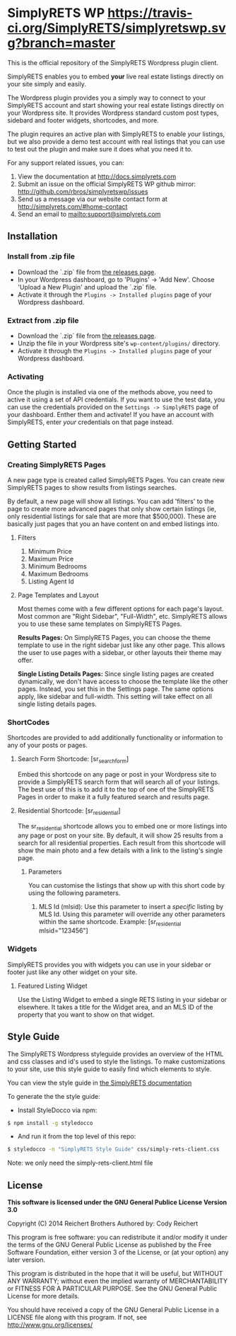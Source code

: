* SimplyRETS WP [[https://travis-ci.org/SimplyRETS/simplyretswp.svg?branch=master]]

  This is the official repository of the SimplyRETS Wordpress plugin
  client.

  SimplyRETS enables you to embed *your* live real estate listings
  directly on your site simply and easily.

  The Wordpress plugin provides you a simply way to connect to your
  SimplyRETS account and start showing your real estate listings
  directly on your Wordpress site. It provides Wordpress standard
  custom post types, sidebard and footer widgets, shortcodes, and
  more.

  The plugin requires an active plan with SimplyRETS to enable /your/
  listings, but we also provide a demo test account with real listings
  that you can use to test out the plugin and make sure it does what
  you need it to.

  For any support related issues, you can:
  1) View the documentation at http://docs.simplyrets.com
  2) Submit an issue on the official SimplyRETS WP github mirror: http://github.com/rbros/simplyretswp/issues
  3) Send us a message via our website contact form at http://simplyrets.com/#home-contact
  4) Send an email to [[mailto:support@simplyrets.com]]

** Installation

*** Install from .zip file
    - Download the `.zip` file from [[https://github.com/rbros/simplyretswp/releases][the releases page]].
    - In your Wordpress dashboard, go to 'Plugins' -> 'Add New'.
      Choose 'Upload a New Plugin' and upload the `.zip` file.
    - Activate it through the =Plugins -> Installed plugins= page of your Wordpress dashboard.

*** Extract from .zip file
    - Download the `.zip` file from [[https://github.com/rbros/simplyretswp/releases][the releases page]].
    - Unzip the file in your Wordpress site's =wp-content/plugins/= directory.
    - Activate it through the =Plugins -> Installed plugins= page of your Wordpress dashboard.

*** Activating
    Once the plugin is installed via one of the methods above, you
    need to active it using a set of API credentials. If you want to
    use the test data, you can use the credentials provided on the
    =Settings -> SimplyRETS= page of your dashboard. Enther them and
    activate! If you have an account with SimplyRETS, enter /your/
    credentials on that page instead.

** Getting Started
*** Creating SimplyRETS Pages
    A new page type is created called SimplyRETS Pages. You can create
    new SimplyRETS pages to show results from listings searches.

    By default, a new page will show all listings. You can add 'filters'
    to the page to create more advanced pages that only show certain
    listings (ie, only residential listings for sale that are more that
    $500,000). These are basically just pages that you an have content
    on and embed listings into.

**** Filters
     1) Minimum Price
     2) Maximum Price
     3) Minimum Bedrooms
     4) Maximum Bedrooms
     5) Listing Agent Id

**** Page Templates and Layout
     Most themes come with a few different options for each page's
     layout. Most common are "Right Sidebar", "Full-Width", etc. SimplyRETS
     allows you to use these same templates on SimplyRETS Pages.

     *Results Pages:* On SimplyRETS Pages, you can choose the theme
     template to use in the right sidebar just like any other page. This
     allows the user to use pages with a sidebar, or other layouts their
     theme may offer.

     *Single Listing Details Pages:* Since single listing pages are
     created dynamically, we don't have access to choose the template
     like the other pages. Instead, you set this in the Settings
     page. The same options apply, like sidebar and full-width. This
     setting will take effect on all single listing details pages.

*** ShortCodes
    Shortcodes are provided to add additionally functionality or information
    to any of your posts or pages.
**** Search Form Shortcode: [sr_search_form]
     Embed this shortcode on any page or post in your Wordpress site to
     provide a SimplyRETS search form that will search all of your
     listings. The best use of this is to add it to the top of one of
     the SimplyRETS Pages in order to make it a fully featured search
     and results page.

**** Residential Shortcode: [sr_residential]
     The sr_residential shortcode allows you to embed one or more
     listings into any page or post on your site. By default, it will
     show 25 results from a search for all residential properties. Each
     result from this shortcode will show the main photo and a few
     details with a link to the listing's single page.
***** Parameters
      You can customise the listings that show up with this short code
      by using the following parameters.
      1) MLS Id (mlsid):
         Use this parameter to insert a /specific/ listing by MLS Id.
         Using this parameter will override any other parameters
         within the same shortcode.
         Example: [sr_residential mlsid="123456"]

*** Widgets
    SimplyRETS provides you with widgets you can use in your sidebar or footer
    just like any other widget on your site.

**** Featured Listing Widget
     Use the Listing Widget to embed a single RETS listing in your
     sidebar or elsewhere.
     It takes a title for the Widget area, and an MLS ID of the property
     that you want to show on that widget.

** Style Guide
   The SimplyRETS Wordpress styleguide provides an overview of the HTML
   and css classes and id's used to style the listings. To make customizations
   to your site, use this style guide to easily find which elements to style.

   You can view the style guide in [[https://docs.simplyrets.com][the SimplyRETS documentation]]

   To generate the the style guide:
   - Install StyleDocco via npm:
   #+BEGIN_SRC bash
   $ npm install -g styledocco
   #+END_SRC
   - And run it from the top level of this repo:
   #+BEGIN_SRC bash
   $ styledocco -n "SimplyRETS Style Guide" css/simply-rets-client.css
   #+END_SRC

   Note: we only need the simply-rets-client.html file

** License
   *This software is licensed under the GNU General Publice License Version 3.0*

   Copyright (C) 2014 Reichert Brothers
   Authored by: Cody Reichert

   This program is free software: you can redistribute it and/or modify
   it under the terms of the GNU General Public License as published by
   the Free Software Foundation, either version 3 of the License, or
   (at your option) any later version.

   This program is distributed in the hope that it will be useful,
   but WITHOUT ANY WARRANTY; without even the implied warranty of
   MERCHANTABILITY or FITNESS FOR A PARTICULAR PURPOSE.  See the
   GNU General Public License for more details.

   You should have received a copy of the GNU General Public License
   in a LICENSE file along with this program.  If not, see
   [[http://www.gnu.org/licenses/]]
